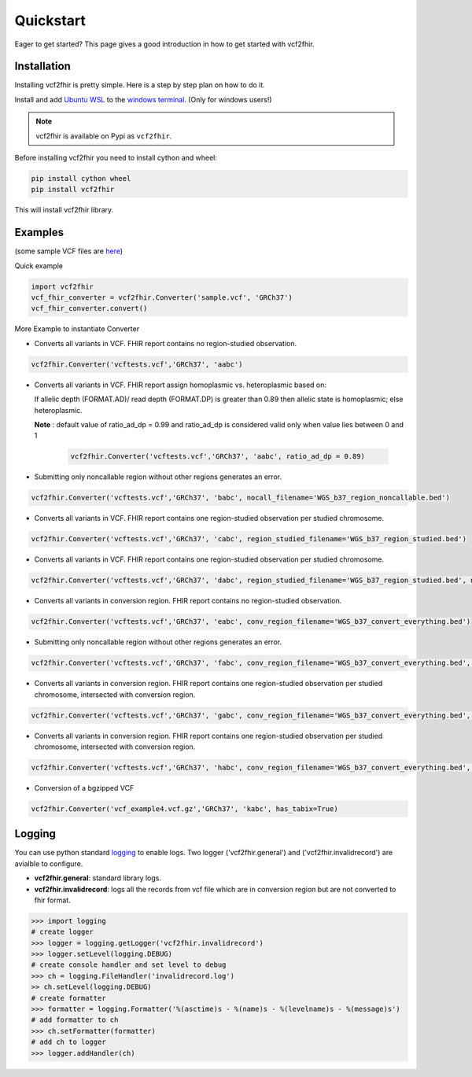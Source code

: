 .. _quickstart:

Quickstart
==========

Eager to get started? This page gives a good introduction in how to get started
with vcf2fhir.

Installation
---------------------

Installing vcf2fhir is pretty simple. Here is a step by step plan on how to do it.

Install and add `Ubuntu WSL <https://www.microsoft.com/en-in/p/ubuntu-1804-lts/9n9tngvndl3q?rtc=1&activetab=pivot:overviewtab>`_ to the `windows terminal <https://www.microsoft.com/en-in/p/windows-terminal/9n0dx20hk701?activetab=pivot:overviewtab>`_. (Only for windows users!)

.. note::
    vcf2fhir is available on Pypi as ``vcf2fhir``.

Before installing vcf2fhir you need to install cython and wheel:

.. code-block:: bash
    
    pip install cython wheel  
    pip install vcf2fhir

This will install vcf2fhir library.
 
Examples
---------------------

(some sample VCF files are `here <https://github.com/elimuinformatics/vcf2fhir/tree/master/vcf2fhir/test>`_)

Quick example

.. code-block:: python

    import vcf2fhir
    vcf_fhir_converter = vcf2fhir.Converter('sample.vcf', 'GRCh37')
    vcf_fhir_converter.convert()

More Example to instantiate Converter

-  Converts all variants in VCF. FHIR report contains no region-studied
   observation.

.. code-block:: python

       vcf2fhir.Converter('vcftests.vcf','GRCh37', 'aabc')

-  Converts all variants in VCF. FHIR report assign homoplasmic vs.
   heteroplasmic based on:

   If allelic depth (FORMAT.AD)/ read depth (FORMAT.DP) is greater than 0.89
   then allelic state is homoplasmic; else heteroplasmic.

   **Note** : default value of ratio_ad_dp = 0.99 and ratio_ad_dp is considered valid only when value lies between 0 and 1

    .. code-block:: python

        vcf2fhir.Converter('vcftests.vcf','GRCh37', 'aabc', ratio_ad_dp = 0.89)

-  Submitting only noncallable region without other regions generates an
   error.

.. code-block:: python

       vcf2fhir.Converter('vcftests.vcf','GRCh37', 'babc', nocall_filename='WGS_b37_region_noncallable.bed')

-  Converts all variants in VCF. FHIR report contains one region-studied
   observation per studied chromosome.

.. code-block:: python

       vcf2fhir.Converter('vcftests.vcf','GRCh37', 'cabc', region_studied_filename='WGS_b37_region_studied.bed')

-  Converts all variants in VCF. FHIR report contains one region-studied
   observation per studied chromosome.

.. code-block:: python

       vcf2fhir.Converter('vcftests.vcf','GRCh37', 'dabc', region_studied_filename='WGS_b37_region_studied.bed', nocall_filename='WGS_b37_region_noncallable.bed')

-  Converts all variants in conversion region. FHIR report contains no
   region-studied observation.

.. code-block:: python

       vcf2fhir.Converter('vcftests.vcf','GRCh37', 'eabc', conv_region_filename='WGS_b37_convert_everything.bed')

-  Submitting only noncallable region without other regions generates an
   error.

.. code-block:: python

       vcf2fhir.Converter('vcftests.vcf','GRCh37', 'fabc', conv_region_filename='WGS_b37_convert_everything.bed', nocall_filename='WGS_b37_region_noncallable.bed')

-  Converts all variants in conversion region. FHIR report contains one
   region-studied observation per studied chromosome, intersected with
   conversion region.

.. code-block:: python

       vcf2fhir.Converter('vcftests.vcf','GRCh37', 'gabc', conv_region_filename='WGS_b37_convert_everything.bed', region_studied_filename='WGS_b37_region_studied.bed')

-  Converts all variants in conversion region. FHIR report contains one
   region-studied observation per studied chromosome, intersected with
   conversion region.

.. code-block:: python

       vcf2fhir.Converter('vcftests.vcf','GRCh37', 'habc', conv_region_filename='WGS_b37_convert_everything.bed', region_studied_filename='WGS_b37_region_studied.bed', nocall_filename='WGS_b37_region_noncallable.bed')

-  Conversion of a bgzipped VCF

.. code-block:: python

       vcf2fhir.Converter('vcf_example4.vcf.gz','GRCh37', 'kabc', has_tabix=True)

Logging
---------------------
You can use python standard `logging <https://docs.python.org/3/library/logging.html>`_ to enable logs. Two logger ('vcf2fhir.general') and ('vcf2fhir.invalidrecord') are avialble to configure.

-  **vcf2fhir.general**: standard library logs. 

-  **vcf2fhir.invalidrecord**: logs all the records from vcf file which are in conversion region but are not converted to fhir format.

.. code-block:: python

    >>> import logging
    # create logger
    >>> logger = logging.getLogger('vcf2fhir.invalidrecord')
    >>> logger.setLevel(logging.DEBUG)
    # create console handler and set level to debug
    >>> ch = logging.FileHandler('invalidrecord.log')
    >> ch.setLevel(logging.DEBUG)
    # create formatter
    >>> formatter = logging.Formatter('%(asctime)s - %(name)s - %(levelname)s - %(message)s')
    # add formatter to ch
    >>> ch.setFormatter(formatter)
    # add ch to logger
    >>> logger.addHandler(ch)

